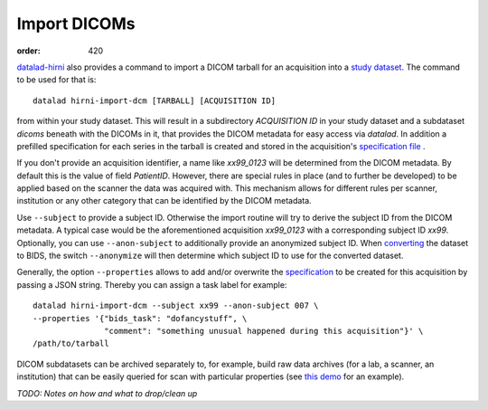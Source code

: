 Import DICOMs
*************
:order: 420

`datalad-hirni <https://github.com/psychoinformatics-de/datalad-hirni>`_
also provides a command to import a DICOM tarball for an acquisition into a
`study dataset <{filename}study_setup.rst>`_. The command to be used for that is::

  datalad hirni-import-dcm [TARBALL] [ACQUISITION ID]

from within your study dataset.  This will result in a subdirectory
`ACQUISITION ID` in your study dataset and a subdataset `dicoms` beneath with the
DICOMs in it, that provides the DICOM metadata for easy access via `datalad`. In
addition a prefilled specification for each series in the tarball is created and
stored in the acquisition's `specification file <{filename}study_specification.rst>`_ .

If you don't provide an acquisition identifier, a name like `xx99_0123` will be
determined from the DICOM metadata. By default this is the value of field
`PatientID`. However, there are special rules in place (and to further be
developed) to be applied based on the scanner the data was acquired with. This
mechanism allows for different rules per scanner, institution or any other
category that can be identified by the DICOM metadata.

Use ``--subject`` to provide a subject ID. Otherwise the import routine will try
to derive the subject ID from the DICOM metadata. A typical case would be the
aforementioned acquisition `xx99_0123` with a corresponding subject ID `xx99`.
Optionally, you can use ``--anon-subject`` to additionally provide an anonymized
subject ID. When `converting <{filename}conversion.rst>`_ the dataset to BIDS,
the switch ``--anonymize`` will then determine which subject ID to use for the
converted dataset.

Generally, the option ``--properties`` allows to add and/or overwrite the
`specification <{filename}study_specification.rst>`_ to be created for this
acquisition by passing a JSON string. Thereby you can assign a task label for example::

  datalad hirni-import-dcm --subject xx99 --anon-subject 007 \
  --properties '{"bids_task": "dofancystuff", \
                 "comment": "something unusual happened during this acquisition"}' \
  /path/to/tarball

DICOM subdatasets can be archived separately to, for example, build raw data
archives (for a lab, a scanner, an institution) that can be easily queried for
scan with particular properties (see `this demo <{filename}demo_scandb.rst>`_
for an example).


*TODO: Notes on how and what to drop/clean up*